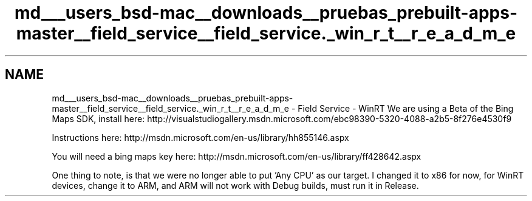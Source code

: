 .TH "md___users_bsd-mac__downloads__pruebas_prebuilt-apps-master__field_service__field_service._win_r_t__r_e_a_d_m_e" 3 "Tue Jul 1 2014" "My Project" \" -*- nroff -*-
.ad l
.nh
.SH NAME
md___users_bsd-mac__downloads__pruebas_prebuilt-apps-master__field_service__field_service._win_r_t__r_e_a_d_m_e \- Field Service - WinRT 
We are using a Beta of the Bing Maps SDK, install here: http://visualstudiogallery.msdn.microsoft.com/ebc98390-5320-4088-a2b5-8f276e4530f9
.PP
Instructions here: http://msdn.microsoft.com/en-us/library/hh855146.aspx
.PP
You will need a bing maps key here: http://msdn.microsoft.com/en-us/library/ff428642.aspx
.PP
One thing to note, is that we were no longer able to put 'Any CPU' as our target\&. I changed it to x86 for now, for WinRT devices, change it to ARM, and ARM will not work with Debug builds, must run it in Release\&. 
